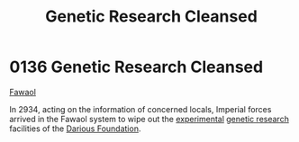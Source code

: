 :PROPERTIES:
:ID:       eb0dbf88-2227-4743-aa4c-25cdfefcafa0
:END:
#+title: Genetic Research Cleansed
#+filetags: :2934:beacon:
* 0136 Genetic Research Cleansed
[[id:156a9f70-7bbc-4477-8604-ecce1eb30106][Fawaol]]

In 2934, acting on the information of concerned locals, Imperial
forces arrived in the Fawaol system to wipe out the [[id:9a00a53a-0947-44b8-9db4-433d33f08278][experimental]]
[[id:3153eb5b-894a-41df-ba7a-eec002923dd1][genetic research]] facilities of the [[id:3c4b0332-6e32-48bc-a6dc-8f83d94ae4f3][Darious Foundation]].

[[file:img/beacons/0136.png]]
